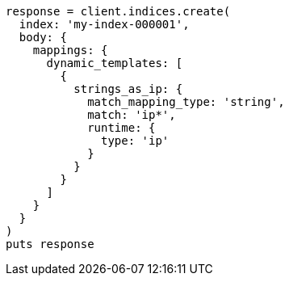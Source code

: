 [source, ruby]
----
response = client.indices.create(
  index: 'my-index-000001',
  body: {
    mappings: {
      dynamic_templates: [
        {
          strings_as_ip: {
            match_mapping_type: 'string',
            match: 'ip*',
            runtime: {
              type: 'ip'
            }
          }
        }
      ]
    }
  }
)
puts response
----

